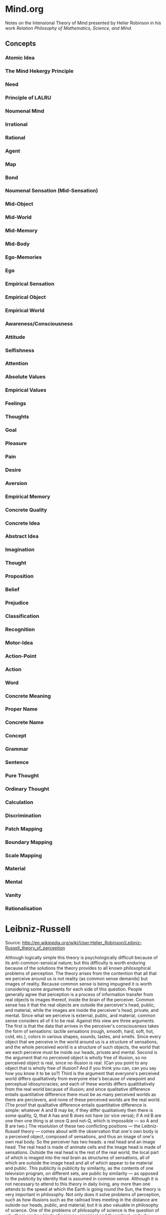 * Mind.org
Notes on the Intensional Theory of Mind presented by Helier Robinson in his 
work /Relation Philosophy of Mathematics, Science, and Mind/.

** Concepts
*** Atomic Idea
*** The Mind Hekergy Principle
*** Need
*** Principle of LALRU
*** Noumenal Mind
*** Irrational
*** Rational
*** Agent
*** Map
*** Bond
*** Noumenal Sensation (Mid-Sensation)
*** Mid-Object
*** Mid-World
*** Mid-Memory
*** Mid-Body
*** Ego-Memories
*** Ego
*** Empirical Sensation
*** Empirical Object
*** Empirical World
*** Awareness/Consciousness
*** Attitude
*** Selfishness
*** Attention
*** Absolute Values
*** Empirical Values
*** Feelings
*** Thoughts
*** Goal
*** Pleasure
*** Pain
*** Desire 
*** Aversion
*** Empirical Memory
*** Concrete Quality
*** Concrete Idea
*** Abstract Idea
*** Imagination
*** Thought
*** Proposition
*** Belief
*** Prejudice 
*** Classification
*** Recognition
*** Motor-Idea
*** Action-Point
*** Action
*** Word
*** Concrete Meaning
*** Proper Name
*** Concrete Name
*** Concept
*** Grammar
*** Sentence
*** Pure Thought
*** Ordinary Thought
*** Calculation
*** Discrimination
*** Patch Mapping
*** Boundary Mapping
*** Scale Mapping
*** Material
*** Mental
*** Vanity
*** Rationalisation
* Leibniz-Russell
Source: http://en.wikipedia.org/wiki/User:Helier_Robinson/Leibniz-Russell_theory_of_perception

    Although logically simple this theory is psychologically difficult because of its anti-common-sensical nature; but this difficulty is worth enduring because of the solutions the theory provides to all known philosophical problems of perception.
    The theory arises from the contention that all that we perceive around us is not reality (as common sense demands) but images of reality. Because common sense is being impugned it is worth considering some arguments for each side of this question.
    People generally agree that perception is a process of information transfer from real objects to images thereof, inside the brain of the perceiver. Common sense has it that the real objects are outside the perceiver's head, public, and material, while the images are inside the perceiver's head, private, and mental. Since what we perceive is external, public, and material, common sense considers all of it to be real.
    Against this view are three arguments. The first is that the data that arrives in the perceiver's consciousness takes the form of sensations: tactile sensations (rough, smooth, hard, soft, hot, cold, etc.), colors in various shapes, sounds, tastes, and smells. Since every object that we perceive in the world around us is a structure of sensations, and the whole perceived world is a structure of such objects, the world that we each perceive must be inside our heads, private and mental.
    Second is the argument that no perceived object is wholly free of illusion, so no perceived object is real, since no illusion is real. (Can you point to any object that is wholly free of illusion? And if you think you can, can you say how you know it to be so?)
    Third is the argument that everyone's perceived world differs qualitatively from everyone else's because of viewpoint and perceptual idiosyncracies; and each of these worlds differs qualititatively from the real world because of illusion; and since qualitative difference entails quantitative difference there must be as many perceived worlds as there are percievers, and none of these perceived worlds are the real world. (The proof that qualitative difference entails quantitative difference is simple: whatever A and B may be, if they differ qualitatively then there is some quality, Q, that A has and B does not have (or vice versa); if A nd B are one then one thing is at once Q and not-Q, which is impossible --- so A and B are two.)
    The resolution of these two conflicting positions --- the Leibniz-Russell theory --- comes about with the observation that one's own body is a perceived object, composed of sensations, and thus an image of one's own real body. So the perceiver has two heads: a real head and an image head. The real head is made of animate cells and the image head is made of sensations. Outside the real head is the rest of the real world, the local part of which is imaged into the real brain as structures of sensations, all of which are outside the image head and all of which appear to be material and public. This publicity is publicity by similarity, as the contents of one television program, on different sets, are public by similarity --- as opposed to the publicity by identity that is assumed in common sense.
    Although it is not necessary to attend to this theory in daily living, any more than one attends to the speed at which the Earth is going round the Sun, the theory is very important in philosophy. Not only does it solve problems of perception, such as how illusions such as the railroad lines meeting in the distance are outside our heads, public, and material; but it is also valuable in philosophy of science. One of the problems of philosophy of science is the question of why there are two kinds of science, empirical and theoretical; and why empirical science deals with perceptible things and theoretical science with strictly imperceptible things. ('Theoretical' means 'non-empirical'.) Empirical science tries to describe the public features of empirical (image) worlds while theorteical science tries to describe the real world. Since in the process of perception real objects cause images of themselves in empirical worlds; and since to describe causes is to explain their effects, it follows that theoretical science explains what empirical science describes. This theory also is able to explain how theories can predict empirical novelties, as Maxwell's equations predicted radio.
     The best treatment of the theory in Russell's works is in Part 3 of Human Knowledge, Allen and Unwin, London, 1948. Russell attributed the theory to Leibniz, where it can be found in his Monadology, included in Loemker, Gottfried Wilhelm Leibniz, Philosophical Papers and Letters, Chicago Univ. Press, 1956. However Leibniz, who feared public opprobium, did not draw attention to the theory, nor to its power.
